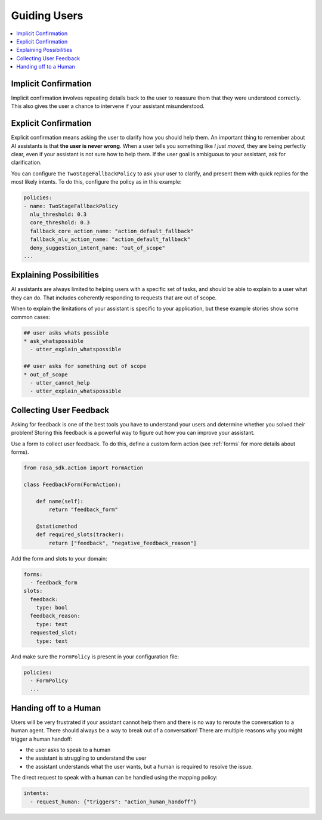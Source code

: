 .. _guiding-users:

=============
Guiding Users
=============

.. contents::
   :local:

.. _implicit-confirmation:

Implicit Confirmation
---------------------

Implicit confirmation involves repeating details back to the user to reassure
them that they were understood correctly.
This also gives the user a chance to intervene if your assistant misunderstood.

.. conversations::
   examples:
     -
       - Can I get a large hawaiian and bbq pizza
       - ( Sure, that's one large hawaiian and one regular bbq pizza.
       - ( Anything else?
       - No they should both be large!


.. _explicit-confirmation:

Explicit Confirmation
---------------------

Explicit confirmation means asking the user to clarify how you should help them.
An important thing to remember about AI assistants is that **the user is never wrong**.
When a user tells you something like `I just moved`, they are being perfectly clear,
even if your assistant is not sure how to help them.
If the user goal is ambiguous to your assistant, ask for clarification.


.. conversations::
   examples:
     -
       - I just moved
       - ( I'm not sure I understood you correctly. Do you mean ...
       - ^ I want to cancel my contract
       - ^ I want to update my personal details


You can configure the ``TwoStageFallbackPolicy`` to ask your user to clarify,
and present them with quick replies for the most likely intents.
To do this, configure the policy as in this example:

.. code-block:: yaml

    policies:
    - name: TwoStageFallbackPolicy
      nlu_threshold: 0.3
      core_threshold: 0.3
      fallback_core_action_name: "action_default_fallback"
      fallback_nlu_action_name: "action_default_fallback"
      deny_suggestion_intent_name: "out_of_scope"
    ...

.. _explaining-possibilities:

Explaining Possibilities
------------------------

AI assistants are always limited to helping users with a specific set of
tasks, and should be able to explain to a user what they can do.
That includes coherently responding to requests that are out of scope.


.. conversations::
   examples:
     -
       - What can you do?
       - ( I can help you update your personal details, change your plan, and answer any questions you have about our products.
     -
       - Can you get me a pizza?
       - ( I'm afraid I can't help with that.
       - ( I can help you update your personal details, change your plan, and answer any questions you have about our products.


When to explain the limitations of your assistant is specific to your application,
but these example stories show some common cases:

.. code-block:: story

    ## user asks whats possible
    * ask_whatspossible
      - utter_explain_whatspossible

    ## user asks for something out of scope
    * out_of_scope
      - utter_cannot_help
      - utter_explain_whatspossible


Collecting User Feedback
------------------------

Asking for feedback is one of the best tools you have to understand
your users and determine whether you solved their problem!
Storing this feedback is a powerful way to figure out how you can improve your assistant.

.. conversations::
   examples:
     -
       - ( Was that helpful?
       - no.
       - ( Thanks. Why wasnt I able to help?
       - ^ you didn't understand me correctly
       - ^ you understood me, but your answers weren't very helpful.


Use a form to collect user feedback. To do this, define a custom form action
(see :ref:`forms` for more details about forms).

.. code-block:: python

  from rasa_sdk.action import FormAction

  class FeedbackForm(FormAction):

      def name(self):
          return "feedback_form"

      @staticmethod
      def required_slots(tracker):
          return ["feedback", "negative_feedback_reason"]


Add the form and slots to your domain:


.. code-block:: yaml

    forms:
      - feedback_form
    slots:
      feedback:
        type: bool
      feedback_reason:
        type: text
      requested_slot:
        type: text

And make sure the ``FormPolicy`` is present in your configuration file:

.. code-block:: yaml

   policies:
     - FormPolicy
     ...



Handing off to a Human
----------------------

Users will be very frustrated if your assistant cannot help them and there is no way to reroute
the conversation to a human agent. There should always be a way to break out of a conversation!
There are multiple reasons why you might trigger a human handoff:

* the user asks to speak to a human
* the assistant is struggling to understand the user
* the assistant understands what the user wants, but a human is required to resolve the issue.


.. conversations::
   examples:
     -
       - let me speak to a human
       - ( let me put you in touch with someone.
     -
       - I want to cancel
       - ( I'm afraid I can't help you with that.
       - ( let me put you in touch with someone.


The direct request to speak with a human can be handled using the mapping policy:

.. code-block:: yaml

     intents:
       - request_human: {"triggers": "action_human_handoff"}
